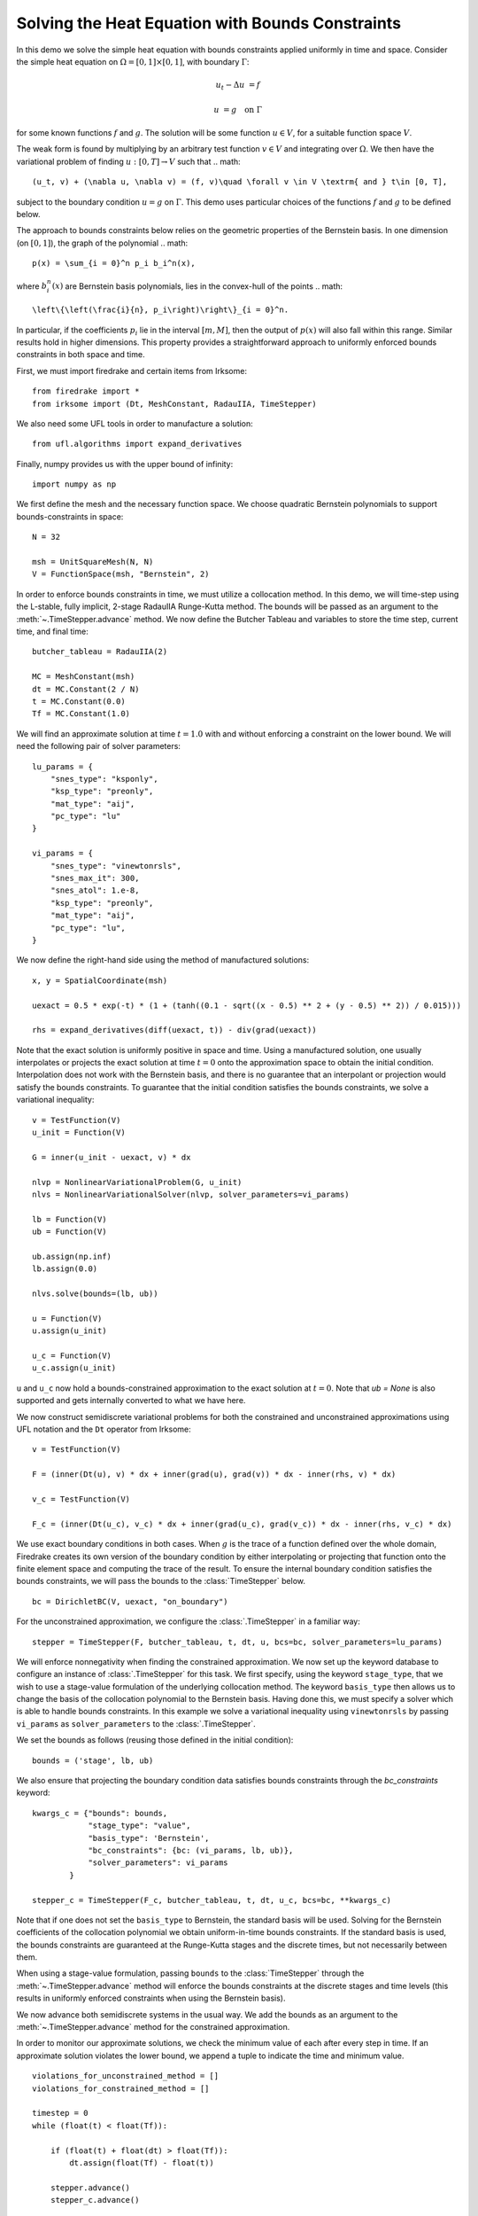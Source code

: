 Solving the Heat Equation with Bounds Constraints
=================================================

In this demo we solve the simple heat equation with bounds constraints applied uniformly in time and space. 
Consider the simple heat equation on :math:`\Omega = [0,1]\times [0,1]`, with boundary :math:`\Gamma`:

.. math::

    u_t - \Delta u &= f

    u & = g \quad \textrm{on}\ \Gamma

for some known functions :math:`f` and :math:`g`. The solution will be some function :math:`u\in V`, for 
a suitable function space :math:`V`.

The weak form is found by multiplying by an arbitrary test function :math:`v\in V` and integrating over :math:`\Omega`. 
We then have the variational problem of finding :math:`u:[0,T]\rightarrow V` such that 
.. math::

    (u_t, v) + (\nabla u, \nabla v) = (f, v)\quad \forall v \in V \textrm{ and } t\in [0, T],

subject to the boundary condition :math:`u = g` on :math:`\Gamma`.  This demo uses particular choices of the 
functions :math:`f` and :math:`g` to be defined below.

The approach to bounds constraints below relies on the geometric properties of the Bernstein basis. 
In one dimension (on :math:`[0,1]`), the graph of the polynomial 
.. math::

   p(x) = \sum_{i = 0}^n p_i b_i^n(x),

where :math:`b_i^n(x)` are Bernstein basis polynomials, lies in the convex-hull of the points
.. math::

   \left\{\left(\frac{i}{n}, p_i\right)\right\}_{i = 0}^n.

In particular, if the coefficients :math:`p_i` lie in the interval :math:`[m,M]`, then the output of :math:`p(x)` will 
also fall within this range.  Similar results hold in higher dimensions.  This property provides a straightforward 
approach to uniformly enforced bounds constraints in both space and time.

First, we must import firedrake and certain items from Irksome: ::

    from firedrake import *
    from irksome import (Dt, MeshConstant, RadauIIA, TimeStepper)

We also need some UFL tools in order to manufacture a solution: ::

    from ufl.algorithms import expand_derivatives

Finally, numpy provides us with the upper bound of infinity: ::

    import numpy as np

We first define the mesh and the necessary function space. We choose 
quadratic Bernstein polynomials to support bounds-constraints in space: ::

    N = 32

    msh = UnitSquareMesh(N, N)
    V = FunctionSpace(msh, "Bernstein", 2)

In order to enforce bounds constraints in time, we must utilize a collocation method. 
In this demo, we will time-step using the L-stable, fully implicit, 2-stage RadauIIA 
Runge-Kutta method. The bounds will be passed as an argument to the 
:meth:`~.TimeStepper.advance` method. We now define the Butcher Tableau and variables to store the 
time step, current time, and final time: ::

    butcher_tableau = RadauIIA(2)

    MC = MeshConstant(msh)
    dt = MC.Constant(2 / N)
    t = MC.Constant(0.0)
    Tf = MC.Constant(1.0)

We will find an approximate solution at time :math:`t=1.0` with and without 
enforcing a constraint on the lower bound. We will need the following pair of solver 
parameters: ::

    lu_params = {
        "snes_type": "ksponly",
        "ksp_type": "preonly",
        "mat_type": "aij",
        "pc_type": "lu"
    }

    vi_params = {
        "snes_type": "vinewtonrsls",
        "snes_max_it": 300,
        "snes_atol": 1.e-8,
        "ksp_type": "preonly",
        "mat_type": "aij",
        "pc_type": "lu",
    }


We now define the right-hand side using the method of manufactured solutions: ::

    x, y = SpatialCoordinate(msh)

    uexact = 0.5 * exp(-t) * (1 + (tanh((0.1 - sqrt((x - 0.5) ** 2 + (y - 0.5) ** 2)) / 0.015)))

    rhs = expand_derivatives(diff(uexact, t)) - div(grad(uexact))

Note that the exact solution is uniformly positive in space and time. Using a manufactured 
solution, one usually interpolates or projects the exact solution at time :math:`t = 0` onto the 
approximation space to obtain the initial condition. Interpolation does not work with the 
Bernstein basis, and there is no guarantee that an interpolant or projection would satisfy the bounds constraints. 
To guarantee that the initial condition satisfies the bounds constraints, we solve a variational 
inequality: ::

    v = TestFunction(V)
    u_init = Function(V)

    G = inner(u_init - uexact, v) * dx

    nlvp = NonlinearVariationalProblem(G, u_init)
    nlvs = NonlinearVariationalSolver(nlvp, solver_parameters=vi_params)

    lb = Function(V)
    ub = Function(V)

    ub.assign(np.inf)
    lb.assign(0.0)

    nlvs.solve(bounds=(lb, ub))

    u = Function(V)
    u.assign(u_init)

    u_c = Function(V)
    u_c.assign(u_init)

``u`` and ``u_c`` now hold a bounds-constrained approximation to the exact solution 
at :math:`t = 0`.  Note that `ub = None` is also supported and gets internally converted
to what we have here.

We now construct semidiscrete variational problems for both the constrained and unconstrained 
approximations using UFL notation and the ``Dt`` operator from Irksome: ::

    v = TestFunction(V)

    F = (inner(Dt(u), v) * dx + inner(grad(u), grad(v)) * dx - inner(rhs, v) * dx)

    v_c = TestFunction(V)

    F_c = (inner(Dt(u_c), v_c) * dx + inner(grad(u_c), grad(v_c)) * dx - inner(rhs, v_c) * dx)

We use exact boundary conditions in both cases. When :math:`g` is the trace of a function 
defined over the whole domain, Firedrake creates its own version of the boundary condition by either interpolating 
or projecting that function onto the finite element space and computing the trace of the result. 
To ensure the internal boundary condition satisfies the bounds constraints, we will pass the bounds to 
the :class:`TimeStepper` below. ::

    bc = DirichletBC(V, uexact, "on_boundary")

For the unconstrained approximation, we configure the :class:`.TimeStepper` in a 
familiar way: ::

    stepper = TimeStepper(F, butcher_tableau, t, dt, u, bcs=bc, solver_parameters=lu_params)

We will enforce nonnegativity when finding the constrained approximation. We now set up the keyword database to 
configure an instance of :class:`.TimeStepper` for this task. We first specify, using the 
keyword ``stage_type``, that we wish to use a stage-value formulation of the underlying collocation 
method. The keyword ``basis_type`` then allows us to change the basis of the collocation 
polynomial to the Bernstein basis. Having done this, we must specify a solver which is able to handle bounds 
constraints. In this example we solve a variational inequality using ``vinewtonrsls`` by passing ``vi_params`` 
as ``solver_parameters`` to the :class:`.TimeStepper`.

We set the bounds as follows (reusing those defined in the initial condition): ::

    bounds = ('stage', lb, ub)

We also ensure that projecting the boundary condition data satisfies bounds constraints through the
`bc_constraints` keyword: ::

    kwargs_c = {"bounds": bounds,
                "stage_type": "value",
                "basis_type": 'Bernstein',
		"bc_constraints": {bc: (vi_params, lb, ub)},
                "solver_parameters": vi_params
            }

    stepper_c = TimeStepper(F_c, butcher_tableau, t, dt, u_c, bcs=bc, **kwargs_c)

Note that if one does not set the ``basis_type`` to Bernstein, the standard basis will be used. Solving for the 
Bernstein coefficients of the collocation polynomial we obtain uniform-in-time bounds constraints. If the standard 
basis is used, the bounds constraints are guaranteed at the Runge-Kutta stages and the discrete times, but not necessarily 
between them.


When using a stage-value formulation, passing ``bounds`` to the :class:`TimeStepper` through the :meth:`~.TimeStepper.advance` method 
will enforce the bounds constraints at the discrete stages and time levels (this results in uniformly enforced constraints when using 
the Bernstein basis).

We now advance both semidiscrete systems in the usual way. We add the bounds as an argument 
to the :meth:`~.TimeStepper.advance` method for the constrained approximation.  

In order to monitor our approximate solutions, we check the minimum value of each after every step in time. 
If an approximate solution violates the lower bound, we append a tuple to indicate the time and minimum value. ::

    violations_for_unconstrained_method = []
    violations_for_constrained_method = []

    timestep = 0
    while (float(t) < float(Tf)):

        if (float(t) + float(dt) > float(Tf)):
            dt.assign(float(Tf) - float(t))

        stepper.advance()
        stepper_c.advance()

        t.assign(float(t) + float(dt))
        timestep = timestep + 1

        min_value = min(u.dat.data)
        if min_value < 0:
            violations_for_unconstrained_method.append((float(t), timestep, round(min_value, 3)))

        min_value_c = min(u_c.dat.data)
        if min_value_c < 0:
            violations_for_constrained_method.append((float(t), timestep, round(min_value_c, 3)))

        print(float(t))
  
Finally, we print the relative :math:`L^2` error and the time and severity (if any) of constraint violations: ::

    np.set_printoptions(legacy='1.25')

    print()
    print(f"Relative L^2 norm of the unconstrained solution: {norm(u - uexact) / norm(uexact)}")
    print(f"Relative L^2 norm of the constrained solution:   {norm(u_c - uexact) / norm(uexact)}")
    print()
    print("List of constraint violations in the form (time, time step, minimum value) for each approximation:")
    print()
    print(f"Unconstrained solution: {violations_for_unconstrained_method}")
    print()
    print(f"Constrained solution: {violations_for_constrained_method}")
